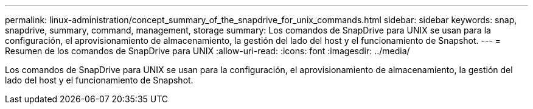 ---
permalink: linux-administration/concept_summary_of_the_snapdrive_for_unix_commands.html 
sidebar: sidebar 
keywords: snap, snapdrive, summary, command, management, storage 
summary: Los comandos de SnapDrive para UNIX se usan para la configuración, el aprovisionamiento de almacenamiento, la gestión del lado del host y el funcionamiento de Snapshot. 
---
= Resumen de los comandos de SnapDrive para UNIX
:allow-uri-read: 
:icons: font
:imagesdir: ../media/


[role="lead"]
Los comandos de SnapDrive para UNIX se usan para la configuración, el aprovisionamiento de almacenamiento, la gestión del lado del host y el funcionamiento de Snapshot.
